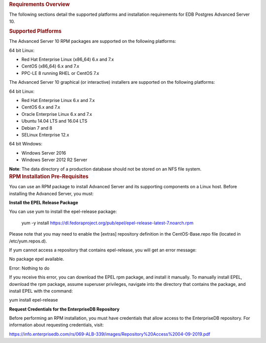 .. container:: section level1
   :name: requirements-overview

   .. rubric:: Requirements Overview
      :name: requirements-overview

   The following sections detail the supported platforms and
   installation requirements for EDB Postgres Advanced Server 10.

   .. container:: section level2
      :name: supported-platforms

      .. rubric:: Supported Platforms
         :name: supported-platforms

      The Advanced Server 10 RPM packages are supported on the following
      platforms:

      64 bit Linux:

      -  Red Hat Enterprise Linux (x86_64) 6.x and 7.x

      -  CentOS (x86_64) 6.x and 7.x

      -  PPC-LE 8 running RHEL or CentOS 7.x

      The Advanced Server 10 graphical (or interactive) installers are
      supported on the following platforms:

      64 bit Linux:

      -  Red Hat Enterprise Linux 6.x and 7.x

      -  CentOS 6.x and 7.x

      -  Oracle Enterprise Linux 6.x and 7.x

      -  Ubuntu 14.04 LTS and 16.04 LTS

      -  Debian 7 and 8

      -  SELinux Enterprise 12.x

      64 bit Windows:

      -  Windows Server 2016

      -  Windows Server 2012 R2 Server

      **Note**: The data directory of a production database should not
      be stored on an NFS file system.

   .. container:: section level2
      :name: rpm-installation-pre-requisites

      .. rubric:: RPM Installation Pre-Requisites
         :name: rpm-installation-pre-requisites

      You can use an RPM package to install Advanced Server and its
      supporting components on a Linux host. Before installing the
      Advanced Server, you must:

      **Install the EPEL Release Package**

      You can use yum to install the epel-release package:

         yum -y install
         https://dl.fedoraproject.org/pub/epel/epel-release-latest-7.noarch.rpm

      Please note that you may need to enable the [extras] repository
      definition in the CentOS-Base.repo file (located in
      /etc/yum.repos.d).

      If yum cannot access a repository that contains epel-release, you
      will get an error message:

      No package epel available.

      Error: Nothing to do

      If you receive this error, you can download the EPEL rpm package,
      and install it manually. To manually install EPEL, download the
      rpm package, assume superuser privileges, navigate into the
      directory that contains the package, and install EPEL with the
      command:

      yum install epel-release

      **Request Credentials for the EnterpriseDB Repository**

      Before performing an RPM installation, you must have credentials
      that allow access to the EnterpriseDB repository. For information
      about requesting credentials, visit:

      https://info.enterprisedb.com/rs/069-ALB-339/images/Repository%20Access%2004-09-2019.pdf
